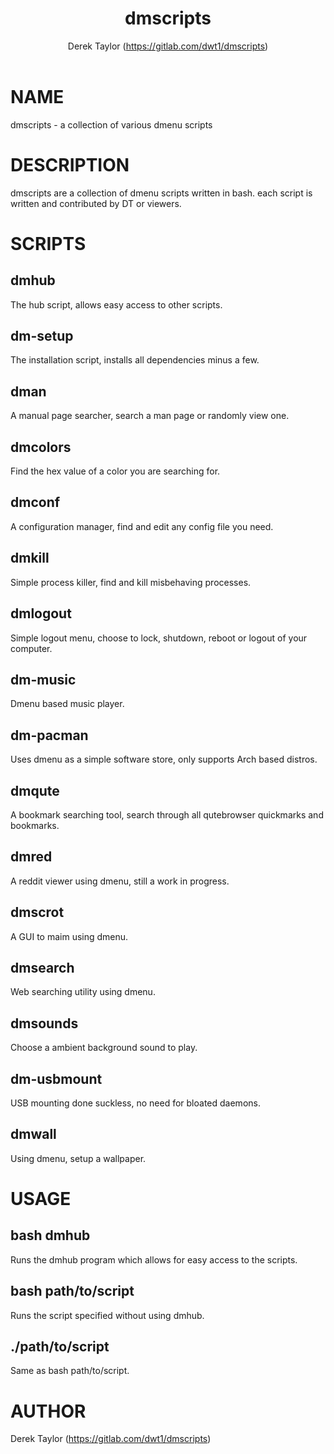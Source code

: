 #+TITLE: dmscripts
#+AUTHOR: Derek Taylor (https://gitlab.com/dwt1/dmscripts)

* NAME
dmscripts - a collection of various dmenu scripts

* DESCRIPTION
dmscripts are a collection of dmenu scripts written in bash.  each script is written and contributed by DT or viewers.

* SCRIPTS
** dmhub
The hub script, allows easy access to other scripts.
** dm-setup
The installation script, installs all dependencies minus a few.
** dman
A manual page searcher, search a man page or randomly view one.
** dmcolors
Find the hex value of a color you are searching for.
** dmconf
A configuration manager, find and edit any config file you need.
** dmkill
Simple process killer, find and kill misbehaving processes.
** dmlogout
Simple logout menu, choose to lock, shutdown, reboot or logout of your computer.
** dm-music
Dmenu based music player.
** dm-pacman
Uses dmenu as a simple software store, only supports Arch based distros.
** dmqute
A bookmark searching tool, search through all qutebrowser quickmarks and bookmarks.
** dmred
A reddit viewer using dmenu, still a work in progress.
** dmscrot
A GUI to maim using dmenu.
** dmsearch
Web searching utility using dmenu.
** dmsounds
Choose a ambient background sound to play.
** dm-usbmount
USB mounting done suckless, no need for bloated daemons. 
** dmwall
Using dmenu, setup a wallpaper.

* USAGE
** bash dmhub
Runs the dmhub program which allows for easy access to the scripts.
** bash path/to/script
Runs the script specified without using dmhub. 
** ./path/to/script
Same as bash path/to/script.

* AUTHOR
Derek Taylor (https://gitlab.com/dwt1/dmscripts) 
